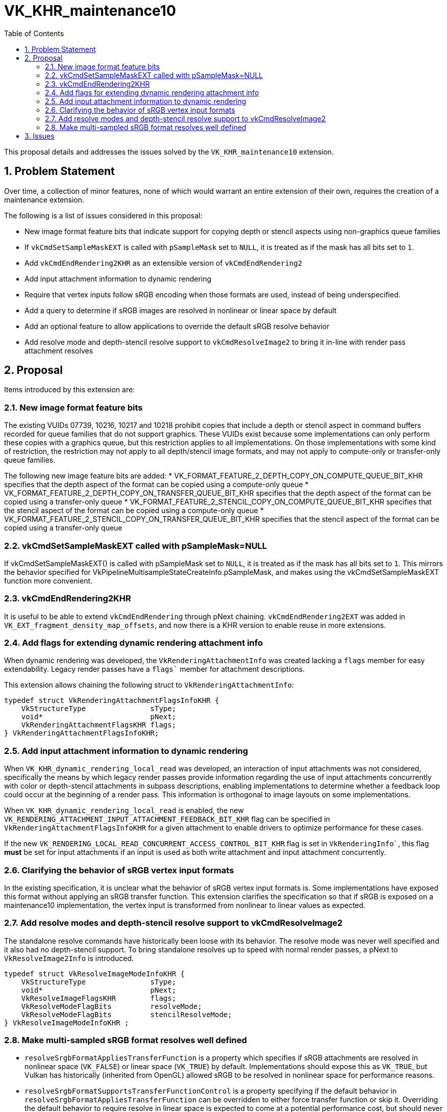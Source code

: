 // Copyright 2025 The Khronos Group Inc.
// SPDX-License-Identifier: CC-BY-4.0

= VK_KHR_maintenance10
:toc: left
:docs: https://docs.vulkan.org/spec/latest/
:extensions: {docs}appendices/extensions.html#
:sectnums:

This proposal details and addresses the issues solved by the
`VK_KHR_maintenance10` extension.

== Problem Statement

Over time, a collection of minor features, none of which would warrant an
entire extension of their own, requires the creation of a maintenance
extension.

The following is a list of issues considered in this proposal:

  * New image format feature bits that indicate support for copying
    depth or stencil aspects using non-graphics queue families
  * If `vkCmdSetSampleMaskEXT` is called with `pSampleMask`
    set to `NULL`, it is treated as if the mask has all bits set
    to `1`.
  * Add `vkCmdEndRendering2KHR` as an extensible version of `vkCmdEndRendering2`
  * Add input attachment information to dynamic rendering
  * Require that vertex inputs follow sRGB encoding
    when those formats are used, instead of being underspecified.
  * Add a query to determine if sRGB images are resolved in nonlinear or linear space by default
  * Add an optional feature to allow applications to override the default sRGB resolve behavior
  * Add resolve mode and depth-stencil resolve support to `vkCmdResolveImage2` to bring it in-line
    with render pass attachment resolves

== Proposal

Items introduced by this extension are:

=== New image format feature bits

The existing VUIDs 07739, 10216, 10217 and 10218 prohibit copies that include
a depth or stencil aspect in command buffers recorded for queue families that
do not support graphics.
These VUIDs exist because some implementations can only perform these copies
with a graphics queue, but this restriction applies to all implementations.
On those implementations with some kind of restriction, the restriction may
not apply to all depth/stencil image formats, and may not apply to
compute-only or transfer-only queue families.

The following new image feature bits are added:
* VK_FORMAT_FEATURE_2_DEPTH_COPY_ON_COMPUTE_QUEUE_BIT_KHR specifies
  that the depth aspect of the format can be copied using a compute-only queue
* VK_FORMAT_FEATURE_2_DEPTH_COPY_ON_TRANSFER_QUEUE_BIT_KHR specifies
  that the depth aspect of the format can be copied using a transfer-only queue
* VK_FORMAT_FEATURE_2_STENCIL_COPY_ON_COMPUTE_QUEUE_BIT_KHR specifies
  that the stencil aspect of the format can be copied using a compute-only queue
* VK_FORMAT_FEATURE_2_STENCIL_COPY_ON_TRANSFER_QUEUE_BIT_KHR specifies
  that the stencil aspect of the format can be copied using a transfer-only queue

=== vkCmdSetSampleMaskEXT called with pSampleMask=NULL

If vkCmdSetSampleMaskEXT() is called with pSampleMask set to `NULL`, it is treated as if the mask has all bits set to `1`.
This mirrors the behavior specified for VkPipelineMultisampleStateCreateInfo.pSampleMask, and makes using the
vkCmdSetSampleMaskEXT function more convenient.

=== vkCmdEndRendering2KHR

It is useful to be able to extend `vkCmdEndRendering` through pNext chaining. `vkCmdEndRendering2EXT`
was added in `VK_EXT_fragment_density_map_offsets`, and now there is a KHR version
to enable reuse in more extensions.

=== Add flags for extending dynamic rendering attachment info

When dynamic rendering was developed, the `VkRenderingAttachmentInfo` was created lacking a `flags` member for
easy extendability. Legacy render passes have a `flags`` member for attachment descriptions. 

This extension allows chaining the following struct to `VkRenderingAttachmentInfo`:

[source,c]
----
typedef struct VkRenderingAttachmentFlagsInfoKHR {
    VkStructureType               sType;
    void*                         pNext;
    VkRenderingAttachmentFlagsKHR flags;
} VkRenderingAttachmentFlagsInfoKHR;
----

=== Add input attachment information to dynamic rendering

When `VK_KHR_dynamic_rendering_local_read` was developed, an interaction of input attachments was not considered,
specifically the means by which legacy render passes provide information regarding the use of input attachments
concurrently with color or depth-stencil attachments in subpass descriptions,
enabling implementations to determine whether a feedback loop could occur at the beginning of a render pass.
This information is orthogonal to image layouts on some implementations.

When `VK_KHR_dynamic_rendering_local_read` is enabled, the new `VK_RENDERING_ATTACHMENT_INPUT_ATTACHMENT_FEEDBACK_BIT_KHR` flag
can be specified in `VkRenderingAttachmentFlagsInfoKHR` for a given attachment to enable drivers to optimize
performance for these cases.

If the new `VK_RENDERING_LOCAL_READ_CONCURRENT_ACCESS_CONTROL_BIT_KHR` flag is set in `VkRenderingInfo``,
this flag **must** be set for input attachments if an input is used as both write attachment and input attachment concurrently.

=== Clarifying the behavior of sRGB vertex input formats

In the existing specification, it is unclear what the behavior of sRGB vertex input formats is.
Some implementations have exposed this format without applying an sRGB transfer function.
This extension clarifies the specification so that if sRGB is exposed on a maintenance10 implementation,
the vertex input is transformed from nonlinear to linear values as expected.

=== Add resolve modes and depth-stencil resolve support to vkCmdResolveImage2

The standalone resolve commands have historically been loose with its behavior.
The resolve mode was never well specified and it also had no depth-stencil support.
To bring standalone resolves up to speed with normal render passes, a pNext to `VkResolveImage2Info` is introduced.

[source,c]
----
typedef struct VkResolveImageModeInfoKHR {
    VkStructureType               sType;
    void*                         pNext;
    VkResolveImageFlagsKHR        flags;
    VkResolveModeFlagBits         resolveMode;
    VkResolveModeFlagBits         stencilResolveMode;
} VkResolveImageModeInfoKHR ;
----

=== Make multi-sampled sRGB format resolves well defined

  * `resolveSrgbFormatAppliesTransferFunction` is a property which specifies if sRGB attachments are resolved in
    nonlinear space (`VK_FALSE`) or linear space (`VK_TRUE`) by default. Implementations should expose this as `VK_TRUE`, but
    Vulkan has historically (inherited from OpenGL) allowed sRGB to be resolved in nonlinear space for performance reasons.
  * `resolveSrgbFormatSupportsTransferFunctionControl` is a property specifying if the default behavior in
    `resolveSrgbFormatAppliesTransferFunction` can be overridden to either force transfer function or skip it.
    Overriding the default behavior to require resolve in linear space is expected to come at a potential performance cost,
    but should never be worse than working around the implementation through other means
    (such as manually resolving in shaders or resolving in a separate pass using mutable image formats).
    Disabling the transfer function is sometimes useful as a way to reduce perceptual aliasing
    at the cost of inaccurate color blending. This feature is optional in maintenance10.

Overriding the transfer function is implemented as flags passed to `VkAttachmentReference` (and 2 variant) and `VkRenderingAttachmentFlagsInfoKHR`:

  * `VK_ATTACHMENT_DESCRIPTION_RESOLVE_SKIP_TRANSFER_FUNCTION_BIT_KHR`
  * `VK_ATTACHMENT_DESCRIPTION_RESOLVE_ENABLE_TRANSFER_FUNCTION_BIT_KHR`
  * `VK_RENDERING_ATTACHMENT_RESOLVE_SKIP_TRANSFER_FUNCTION_BIT_KHR`
  * `VK_RENDERING_ATTACHMENT_RESOLVE_ENABLE_TRANSFER_FUNCTION_BIT_KHR`

For standalone resolves, similar control is added:

  * `VK_RESOLVE_IMAGE_SKIP_TRANSFER_FUNCTION_BIT_KHR`
  * `VK_RESOLVE_IMAGE_ENABLE_TRANSFER_FUNCTION_BIT_KHR`

Adding a separate pNext to control this behavior in different functions was considered,
but the ergonomics of having two separate pNext structures is not desirable.

== Issues

None.
